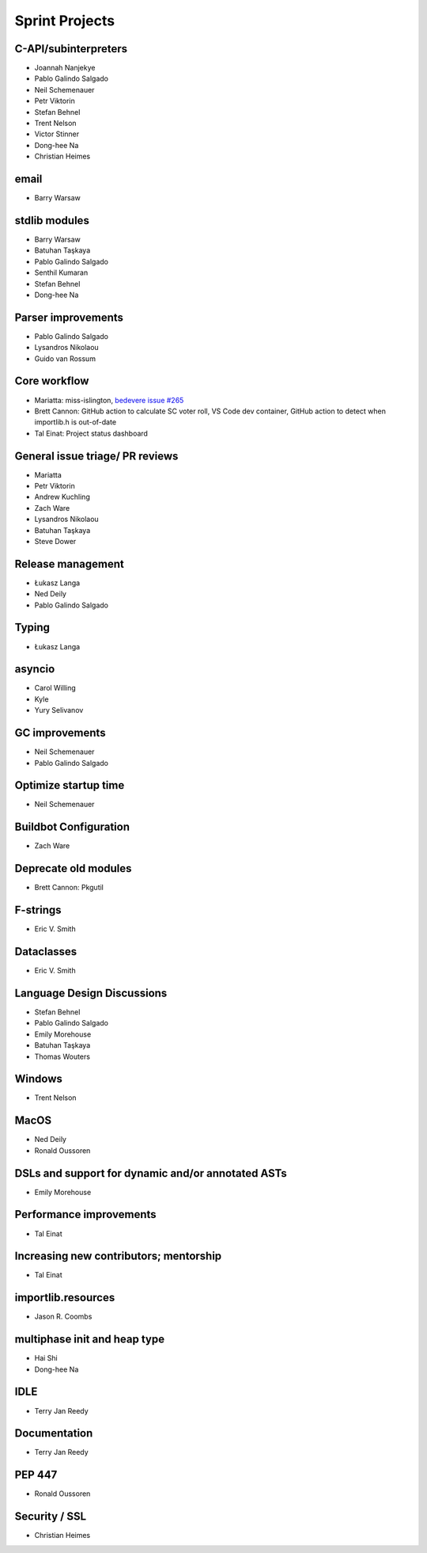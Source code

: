 .. _projects:

Sprint Projects
===============


.. seealso::

   :ref:`participants` for the list of all sprint participants.


C-API/subinterpreters
---------------------

- Joannah Nanjekye
- Pablo Galindo Salgado
- Neil Schemenauer
- Petr Viktorin
- Stefan Behnel
- Trent Nelson
- Victor Stinner
- Dong-hee Na
- Christian Heimes

email
-----

- Barry Warsaw

stdlib modules
--------------

- Barry Warsaw
- Batuhan Taşkaya
- Pablo Galindo Salgado
- Senthil Kumaran
- Stefan Behnel
- Dong-hee Na

Parser improvements
--------------------

- Pablo Galindo Salgado
- Lysandros Nikolaou
- Guido van Rossum

Core workflow
-------------

- Mariatta: miss-islington, `bedevere issue #265 <https://github.com/python/bedevere/issues/265>`_
- Brett Cannon: GitHub action to calculate SC voter roll, VS Code dev container, GitHub action to detect when importlib.h is out-of-date
- Tal Einat: Project status dashboard

General issue triage/ PR reviews
--------------------------------

- Mariatta
- Petr Viktorin
- Andrew Kuchling
- Zach Ware
- Lysandros Nikolaou
- Batuhan Taşkaya
- Steve Dower

Release management
------------------

- Łukasz Langa
- Ned Deily
- Pablo Galindo Salgado

Typing
------

- Łukasz Langa

asyncio
-------

- Carol Willing
- Kyle
- Yury Selivanov

GC improvements
---------------

- Neil Schemenauer
- Pablo Galindo Salgado

Optimize startup time
---------------------

- Neil Schemenauer

Buildbot Configuration
----------------------

- Zach Ware

Deprecate old modules
---------------------

- Brett Cannon: Pkgutil

F-strings
---------

- Eric V. Smith

Dataclasses
-----------

- Eric V. Smith

Language Design Discussions
---------------------------

- Stefan Behnel
- Pablo Galindo Salgado
- Emily Morehouse
- Batuhan Taşkaya
- Thomas Wouters

Windows
-------

- Trent Nelson

MacOS
-----

- Ned Deily
- Ronald Oussoren

DSLs and support for dynamic and/or annotated ASTs
--------------------------------------------------

- Emily Morehouse

Performance improvements
------------------------

- Tal Einat

Increasing new contributors; mentorship
---------------------------------------

- Tal Einat

importlib.resources
-------------------

- Jason R. Coombs

multiphase init and heap type
-----------------------------

- Hai Shi
- Dong-hee Na

IDLE
----

- Terry Jan Reedy

Documentation
-------------

- Terry Jan Reedy

PEP 447
-------

- Ronald Oussoren

Security / SSL
--------------

- Christian Heimes

